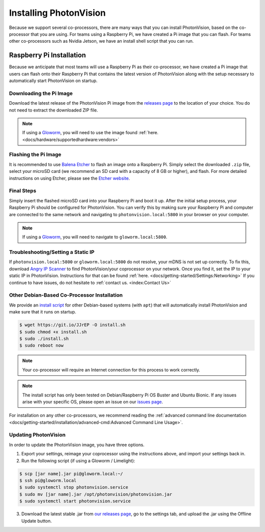 Installing PhotonVision
=======================
Because we support several co-processors, there are many ways that you can install PhotonVision, based on the co-processor that you are using. For teams using a Raspberry Pi, we have created a Pi image that you can flash. For teams other co-processors such as Nvidia Jetson, we have an install shell script that you can run.

Raspberry Pi Installation
-------------------------
Because we anticipate that most teams will use a Raspberry Pi as their co-processor, we have created a Pi image that users can flash onto their Raspberry Pi that contains the latest version of PhotonVision along with the setup necessary to automatically start PhotonVision on startup.

Downloading the Pi Image
^^^^^^^^^^^^^^^^^^^^^^^^
Download the latest release of the PhotonVision Pi image from the `releases page <https://github.com/PhotonVision/photonvision/releases>`_ to the location of your choice. You do not need to extract the downloaded ZIP file.

.. note:: If using a `Gloworm <https://gloworm.vision/>`_, you will need to use the image found :ref:`here. <docs/hardware/supportedhardware:vendors>`

Flashing the Pi Image
^^^^^^^^^^^^^^^^^^^^^
It is recommended to use `Balena Etcher <https://www.balena.io/etcher/>`_ to flash an image onto a Raspberry Pi. Simply select the downloaded ``.zip`` file, select your microSD card (we recommend an SD card with a capacity of 8 GB or higher), and flash. For more detailed instructions on using Etcher, please see the `Etcher website <https://www.balena.io/etcher/>`_.

Final Steps
^^^^^^^^^^^
Simply insert the flashed microSD card into your Raspberry Pi and boot it up. After the initial setup process, your Raspberry Pi should be configured for PhotonVision. You can verify this by making sure your Raspberry Pi and computer are connected to the same network and navigating to ``photonvision.local:5800`` in your browser on your computer.

.. note:: If using a `Gloworm <https://gloworm.vision/>`_, you will need to navigate to ``gloworm.local:5800``.

Troubleshooting/Setting a Static IP
^^^^^^^^^^^^^^^^^^^^^^^^^^^^^^^^^^^
If ``photonvision.local:5800`` or ``gloworm.local:5800`` do not resolve, your mDNS is not set up correctly. To fix this, download `Angry IP Scanner <https://angryip.org/download/#windows>`_ to find PhotonVision/your coprocessor on your network. Once you find it, set the IP to your static IP in PhotonVision. Instructions for that can be found :ref:`here. <docs/getting-started/Settings:Networking>` If you continue to have issues, do not hesitate to :ref:`contact us. <index:Contact Us>`

Other Debian-Based Co-Processor Installation
^^^^^^^^^^^^^^^^^^^^^^^^^^^^^^^^^^^^^^^^^^^^

We provide an `install script <https://git.io/JJrEP>`_ for other Debian-based systems (with ``apt``) that will automatically install PhotonVision and make sure that it runs on startup.

.. code-block:: bash

   $ wget https://git.io/JJrEP -O install.sh
   $ sudo chmod +x install.sh
   $ sudo ./install.sh
   $ sudo reboot now

.. note:: Your co-processor will require an Internet connection for this process to work correctly.

.. note:: The install script has only been tested on Debian/Raspberry Pi OS Buster and Ubuntu Bionic. If any issues arise with your specific OS, please open an issue on our `issues page <https://github.com/PhotonVision/photonvision/issues>`_.

For installation on any other co-processors, we recommend reading the :ref:`advanced command line documentation <docs/getting-started/installation/advanced-cmd:Advanced Command Line Usage>`.

Updating PhotonVision
^^^^^^^^^^^^^^^^^^^^^

In order to update the PhotonVision image, you have three options.

1. Export your settings, reimage your coprocessor using the instructions above, and import your settings back in.

2. Run the following script (if using a Gloworm / Limelight):

.. code-block:: bash

   $ scp [jar name].jar pi@gloworm.local:~/
   $ ssh pi@gloworm.local
   $ sudo systemctl stop photonvision.service
   $ sudo mv [jar name].jar /opt/photonvision/photonvision.jar
   $ sudo systemctl start photonvision.service

3. Download the latest stable .jar from `our releases page <https://github.com/PhotonVision/photonvision/releases>`_, go to the settings tab, and upload the .jar using the Offline Update button.
